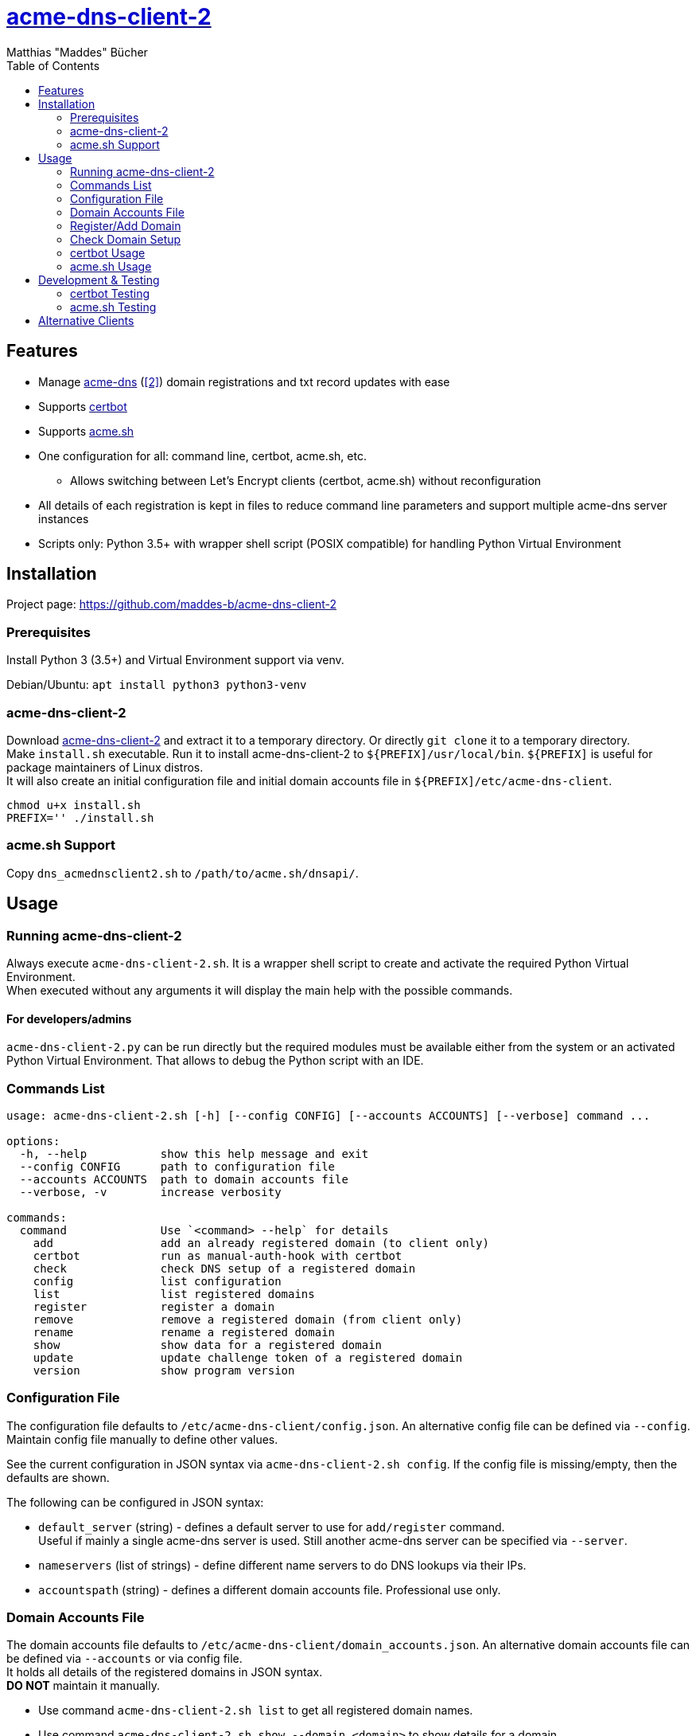 = {url-project}[acme-dns-client-2]
:author: Matthias "Maddes" Bücher
:url-project: https://github.com/maddes-b/acme-dns-client-2
:url-maddes: https://www.maddes.net/
:toc:


== Features

* Manage https://github.com/joohoi/acme-dns[acme-dns] (https://github.com/acme-dns/acme-dns[[2\]]) domain registrations and txt record updates with ease
* Supports https://certbot.eff.org/[certbot]
* Supports https://github.com/acmesh-official/acme.sh[acme.sh]
* One configuration for all: command line, certbot, acme.sh, etc.
** Allows switching between Let's Encrypt clients (certbot, acme.sh) without reconfiguration
* All details of each registration is kept in files to reduce command line parameters and support multiple acme-dns server instances
* Scripts only: Python 3.5+ with wrapper shell script (POSIX compatible) for handling Python Virtual Environment
////
* Prepared for future acme-dns functionalities
** deregister a domain
** clean/remove a domain's token/txt record
** change domain registration details (e.g. allowfrom)
////


== Installation

Project page: {url-project}

=== Prerequisites

Install Python 3 (3.5+) and Virtual Environment support via venv.

Debian/Ubuntu: `apt install python3 python3-venv`

=== acme-dns-client-2

Download {url-project}[acme-dns-client-2] and extract it to a temporary directory.
Or directly `git clone` it to a temporary directory. +
Make `install.sh` executable.
Run it to install acme-dns-client-2 to `${PREFIX]/usr/local/bin`. `${PREFIX]` is useful for package maintainers of Linux distros. +
It will also create an initial configuration file and initial domain accounts file in `${PREFIX]/etc/acme-dns-client`.
```
chmod u+x install.sh
PREFIX='' ./install.sh
```

=== acme.sh Support
Copy `dns_acmednsclient2.sh` to `/path/to/acme.sh/dnsapi/`.


== Usage

=== Running acme-dns-client-2

Always execute `acme-dns-client-2.sh`.
It is a wrapper shell script to create and activate the required Python Virtual Environment. +
When executed without any arguments it will display the main help with the possible commands.

==== For developers/admins
`acme-dns-client-2.py` can be run directly but the required modules must be available either from the system or an activated Python Virtual Environment.
That allows to debug the Python script with an IDE.

=== Commands List

```
usage: acme-dns-client-2.sh [-h] [--config CONFIG] [--accounts ACCOUNTS] [--verbose] command ...

options:
  -h, --help           show this help message and exit
  --config CONFIG      path to configuration file
  --accounts ACCOUNTS  path to domain accounts file
  --verbose, -v        increase verbosity

commands:
  command              Use `<command> --help` for details
    add                add an already registered domain (to client only)
    certbot            run as manual-auth-hook with certbot
    check              check DNS setup of a registered domain
    config             list configuration
    list               list registered domains
    register           register a domain
    remove             remove a registered domain (from client only)
    rename             rename a registered domain
    show               show data for a registered domain
    update             update challenge token of a registered domain
    version            show program version
```

=== Configuration File

The configuration file defaults to `/etc/acme-dns-client/config.json`.
An alternative config file can be defined via `--config`.
Maintain config file manually to define other values.

See the current configuration in JSON syntax via `acme-dns-client-2.sh config`.
If the config file is missing/empty, then the defaults are shown.

The following can be configured in JSON syntax:

* `default_server` (string) - defines a default server to use for `add/register` command. +
Useful if mainly a single acme-dns server is used.
Still another acme-dns server can be specified via `--server`.
* `nameservers` (list of strings) - define different name servers to do DNS lookups via their IPs.
* `accountspath` (string) - defines a different domain accounts file. Professional use only.

=== Domain Accounts File

The domain accounts file defaults to `/etc/acme-dns-client/domain_accounts.json`.
An alternative domain accounts file can be defined via `--accounts` or via config file. +
It holds all details of the registered domains in JSON syntax. +
*DO NOT* maintain it manually.

* Use command `acme-dns-client-2.sh list` to get all registered domain names.
* Use command `acme-dns-client-2.sh show --domain <domain>` to show details for a domain.

=== Register/Add Domain

Register/Add each domain separately. +
If a domain was already registered earlier and the related data is available, then use `add`.
The password must be known as it cannot be determined from anything else.
The fulldomain can be determined from the DNS CNAME record of the related challenge domain.
The subdomain is part of the fulldomain.
The username can be de determined from the acme-dns database record for the subdomain. +
Otherwise `register` anew.
Warning! This will lead to a new DNS setup, that will break other setups.

A single registration is needed for normal and wildcard certificate entries of a domain, e.g. `test.example.com` is also valid for `*.test.example.com`.

Note: `--server` can be omitted if `default_server` is defined in configuration and fits the domain registration.

==== Register a new domain

```
acme-dns-client-2.sh register \
  --domain 'test.example.com' --server 'https://acme-dns.example.net'
```

==== Add an already registered domain

```
acme-dns-client-2.sh add \
  --domain 'test.example.com' --fulldomain 'a1a1a1a1-b2b2-c3c3-d4d4-e5e5e5e5e5e5.acme-dns.example.net' --username '<USERNAME>' --password '<PASSWORD>' --server 'https://acme-dns.example.net'
```

=== Check Domain Setup

Use command `acme-dns-client-2.sh check --domain <domain>` to check the setup for a domain. +
It checks the DNS CNAME record for the domain and if TXT records are delivered for it.

If the setup shall be monitored during the setup procedure, then use shell command `watch -n 10 \-- acme-dns-client-2.sh ...`.

=== certbot Usage

Tested certbot version: 2.11.0

After registration of the domains on the acme-dns server and checking their setup, request a certificate with certbot on the command line as following:
```
certbot certonly [--test-cert] \
  --manual --preferred-challenges dns \
  --manual-auth-hook '/usr/local/bin/acme-dns-client-2.sh certbot' \
  -d 'test.example.com' \
  -d '*.test.example.com' \
  ...
```
or via a certbot configuration file: `certbot ... --config <file> ...`
```
...
authenticator = manual
preferred-challenges = dns
manual-auth-hook = /usr/local/bin/acme-dns-client-2.sh certbot
...
```
Afterwards no special parameters are needed:
```
certbot renew [---force-renewal] \
  --cert-name 'test.example.com' \
  ...
```
```
certbot revoke \
  --cert-name 'test.example.com' \
  ...
```
https://eff-certbot.readthedocs.io/en/latest/[Certbot Documentation] -> "User Guide"

=== acme.sh Usage

Tested acme.sh version: 3.0.7

After registration of the domains on the acme-dns server and checking their setup, request a certificate with acme.sh as following:
```
acme.sh --issue [--server letsencrypt_test] \
  --domain 'test.example.com' --dns dns_acmednsclient2 \
  --domain '*.test.example.com' --dns dns_acmednsclient2 \
  ...
```
Do *NOT* define any domain alias.

Afterwards no special parameters are needed:
```
acme.sh --renew [--server letsencrypt_test] -d 'test.example.com'
```
```
acme.sh --revoke [--server letsencrypt_test] -d 'test.example.com'
```
https://wiki.acme.sh/[acme.sh Documentation Wiki]


== Development & Testing

=== certbot Testing

Forcing execution of the manual-auth-hook script can be achieved by doing a `--dry-run` since certbot 0.40.
```
certbot certonly/renew --dry-run ...
```

=== acme.sh Testing

Forcing execution of the DNS API script can be achieved by clearing the "valid" status of a domain at Let's Encrypt via the `--deactivate` command.
Wildcard domains have their own status, so these have to be deactivated separately.
```
acme.sh --deactivate [--server letsencrypt_test] -d 'test.example.com' -d '*.test.example.com'
```

Enabling debug output can be done via `--debug 1`. Levels 2 and 3 are even more verbose. Use `--debug 2` for bug reports. +
Warning! Using `--output-insecure` is only recommended for private tests.
Do not post any output/log where this option was enabled.


== Alternative Clients

* https://github.com/acme-dns/acme-dns-client[acme-dns-client] by joohoi (written in Go)
** Similar domain accounts file `/etc/letsencrypt/acmedns.json`, which can be directly used with acme-dns-client-2 (either copy or use `--accounts`).
* Coding example only! https://github.com/joohoi/acme-dns-certbot-joohoi[acme-dns-certbot] by joohoi (written in Python)
** This was the reason acme-dns-client-2 was created.
* https://github.com/acmesh-official/acme.sh/blob/master/dnsapi/dns_acmedns.sh[dns_acmedns.sh] (https://github.com/dampfklon/acme.sh[[2\]]) (acme.sh shell script)
** only works for certificates with a single domain (normal and/or wildcard).
